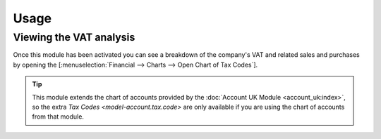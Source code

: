 *****
Usage
*****

.. _Viewing the VAT analysis:

Viewing the VAT analysis
========================

Once this module has been activated you can see a breakdown of the company's
VAT and related sales and purchases by opening the
[:menuselection:`Financial --> Charts --> Open Chart of Tax Codes`].

.. tip::

   This module extends the chart of accounts provided by the
   :doc:`Account UK Module <account_uk:index>`, so the extra
   `Tax Codes <model-account.tax.code>` are only available if you are using
   the chart of accounts from that module.
